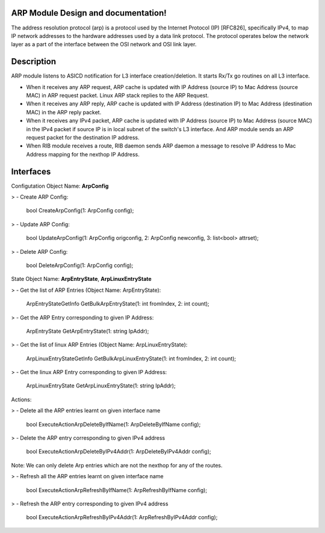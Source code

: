 .. FlexSwitchL3 documentation master file, created by
   sphinx-quickstart on Mon May 16 11:13:19 2016.
   You can adapt this file completely to your liking, but it should at least
   contain the root `toctree` directive.

ARP Module Design and documentation!
========================================
The address resolution protocol (arp) is a protocol used by the Internet Protocol (IP) [RFC826], specifically IPv4, to map IP network addresses to the hardware addresses used by a data link protocol. The protocol operates below the network layer as a part of the interface between the OSI network and OSI link layer.


.. image:: images/ARP.png

Description
===========
ARP module listens to ASICD notification for L3 interface creation/deletion. It starts Rx/Tx go routines on all L3 interface.

- When it receives any ARP request, ARP cache is updated with IP Address (source IP) to Mac Address (source MAC) in ARP request packet. Linux ARP stack replies to the ARP Request.

- When it receives any ARP reply, ARP cache is updated with IP Address (destination IP) to Mac Address (destination MAC) in the ARP reply packet.

- When it receives any IPv4 packet, ARP cache is updated with IP Address (source IP) to Mac Address (source MAC) in the IPv4 packet if source IP is in local subnet of the switch's L3 interface. And ARP module sends an ARP request packet for the destination IP address.

- When RIB module receives a route, RIB daemon sends ARP daemon a message to resolve IP Address to Mac Address mapping for the nexthop IP Address.

Interfaces
===========
Configutation Object Name: **ArpConfig**

> - Create ARP Config:

		bool CreateArpConfig(1: ArpConfig config);


>  - Update ARP Config:
	
		bool UpdateArpConfig(1: ArpConfig origconfig, 2: ArpConfig newconfig, 3: list<bool> attrset);


>  - Delete ARP Config: 

		bool DeleteArpConfig(1: ArpConfig config);

State Object Name: **ArpEntryState**, **ArpLinuxEntryState** 

>  - Get the list of ARP Entries (Object Name: ArpEntryState):

		ArpEntryStateGetInfo GetBulkArpEntryState(1: int fromIndex, 2: int count);


>  - Get the ARP Entry corresponding to given IP Address:

		ArpEntryState GetArpEntryState(1: string IpAddr);


>  - Get the list of linux ARP Entries (Object Name: ArpLinuxEntryState):

		ArpLinuxEntryStateGetInfo GetBulkArpLinuxEntryState(1: int fromIndex, 2: int count);


>  - Get the linux ARP Entry corresponding to given IP Address:

		ArpLinuxEntryState GetArpLinuxEntryState(1: string IpAddr);

Actions:

> - Delete all the ARP entries learnt on given interface name

		bool ExecuteActionArpDeleteByIfName(1: ArpDeleteByIfName config);


> - Delete the ARP entry corresponding to given IPv4 address

		bool ExecuteActionArpDeleteByIPv4Addr(1: ArpDeleteByIPv4Addr config);

Note: We can only delete Arp entries which are not the nexthop for any of the routes.

> - Refresh all the ARP entries learnt on given interface name

		bool ExecuteActionArpRefreshByIfName(1: ArpRefreshByIfName config);


> - Refresh the ARP entry corresponding to given IPv4 address

		bool ExecuteActionArpRefreshByIPv4Addr(1: ArpRefreshByIPv4Addr config);

